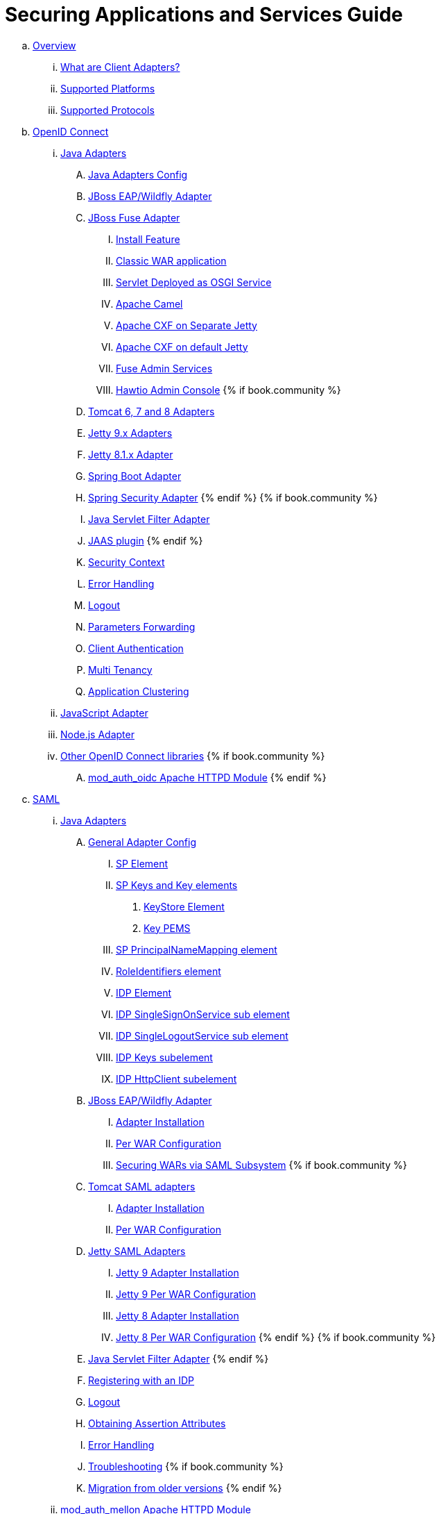 = Securing Applications and Services Guide

 .. link:securing_apps/topics/overview/overview.adoc[Overview]
   ... link:securing_apps/topics/overview/what-are-client-adapters.adoc[What are Client Adapters?]
   ... link:securing_apps/topics/overview/supported-platforms.adoc[Supported Platforms]
   ... link:securing_apps/topics/overview/supported-protocols.adoc[Supported Protocols]

 .. link:securing_apps/topics/oidc/oidc-overview.adoc[OpenID Connect]

   ... link:securing_apps/topics/oidc/java/java-adapters.adoc[Java Adapters]
      .... link:securing_apps/topics/oidc/java/java-adapter-config.adoc[Java Adapters Config]
      .... link:securing_apps/topics/oidc/java/jboss-adapter.adoc[JBoss EAP/Wildfly Adapter]
      .... link:securing_apps/topics/oidc/java/fuse-adapter.adoc[JBoss Fuse Adapter]
      ..... link:securing_apps/topics/oidc/java/fuse/install-feature.adoc[Install Feature]
      ..... link:securing_apps/topics/oidc/java/fuse/classic-war.adoc[Classic WAR application]
      ..... link:securing_apps/topics/oidc/java/fuse/servlet-whiteboard.adoc[Servlet Deployed as OSGI Service]
      ..... link:securing_apps/topics/oidc/java/fuse/camel.adoc[Apache Camel]
      ..... link:securing_apps/topics/oidc/java/fuse/cxf-separate.adoc[Apache CXF on Separate Jetty]
      ..... link:securing_apps/topics/oidc/java/fuse/cxf-builtin.adoc[Apache CXF on default Jetty]
      ..... link:securing_apps/topics/oidc/java/fuse/fuse-admin.adoc[Fuse Admin Services]
      ..... link:securing_apps/topics/oidc/java/fuse/hawtio.adoc[Hawtio Admin Console]
      {% if book.community %}
      .... link:securing_apps/topics/oidc/java/tomcat-adapter.adoc[Tomcat 6, 7 and 8 Adapters]
      .... link:securing_apps/topics/oidc/java/jetty9-adapter.adoc[Jetty 9.x Adapters]
      .... link:securing_apps/topics/oidc/java/jetty8-adapter.adoc[Jetty 8.1.x Adapter]
      .... link:securing_apps/topics/oidc/java/spring-boot-adapter.adoc[Spring Boot Adapter]
      .... link:securing_apps/topics/oidc/java/spring-security-adapter.adoc[Spring Security Adapter]
      {% endif %}
      {% if book.community %}
      .... link:securing_apps/topics/oidc/java/servlet-filter-adapter.adoc[Java Servlet Filter Adapter]
      .... link:securing_apps/topics/oidc/java/jaas.adoc[JAAS plugin]
      {% endif %}
      .... link:securing_apps/topics/oidc/java/adapter-context.adoc[Security Context]
      .... link:securing_apps/topics/oidc/java/adapter_error_handling.adoc[Error Handling]
      .... link:securing_apps/topics/oidc/java/logout.adoc[Logout]
      .... link:securing_apps/topics/oidc/java/params_forwarding.adoc[Parameters Forwarding]
      .... link:securing_apps/topics/oidc/java/client-authentication.adoc[Client Authentication]
      .... link:securing_apps/topics/oidc/java/multi-tenancy.adoc[Multi Tenancy]
      .... link:securing_apps/topics/oidc/java/application-clustering.adoc[Application Clustering]

   ... link:securing_apps/topics/oidc/javascript-adapter.adoc[JavaScript Adapter]

   ... link:securing_apps/topics/oidc/nodejs-adapter.adoc[Node.js Adapter]

   ... link:securing_apps/topics/oidc/oidc-generic.adoc[Other OpenID Connect libraries]
      {% if book.community %}
      .... link:securing_apps/topics/oidc/mod-auth-openidc.adoc[mod_auth_oidc Apache HTTPD Module]
      {% endif %}

 .. link:securing_apps/topics/saml/saml-overview.adoc[SAML]
 ... link:securing_apps/topics/saml/java/java-adapters.adoc[Java Adapters]
 .... link:securing_apps/topics/saml/java/general-config.adoc[General Adapter Config]
 ..... link:securing_apps/topics/saml/java/general-config/sp_element.adoc[SP Element]
 ..... link:securing_apps/topics/saml/java/general-config/sp-keys.adoc[SP Keys and Key elements]
 ...... link:securing_apps/topics/saml/java/general-config/sp-keys/keystore_element.adoc[KeyStore Element]
 ...... link:securing_apps/topics/saml/java/general-config/sp-keys/key_pems.adoc[Key PEMS]
 ..... link:securing_apps/topics/saml/java/general-config/sp_principalname_mapping_element.adoc[SP PrincipalNameMapping element]
 ..... link:securing_apps/topics/saml/java/general-config/roleidentifiers_element.adoc[RoleIdentifiers element]
 ..... link:securing_apps/topics/saml/java/general-config/idp_element.adoc[IDP Element]
 ..... link:securing_apps/topics/saml/java/general-config/idp_singlesignonservice_subelement.adoc[IDP SingleSignOnService sub element]
 ..... link:securing_apps/topics/saml/java/general-config/idp_singlelogoutservice_subelement.adoc[IDP SingleLogoutService sub element]
 ..... link:securing_apps/topics/saml/java/general-config/idp_keys_subelement.adoc[IDP Keys subelement]
 ..... link:securing_apps/topics/saml/java/general-config/idp_httpclient_subelement.adoc[IDP HttpClient subelement]
 .... link:securing_apps/topics/saml/java/saml-jboss-adapter.adoc[JBoss EAP/Wildfly Adapter]
 ..... link:securing_apps/topics/saml/java/jboss-adapter/jboss_adapter_installation.adoc[Adapter Installation]
 ..... link:securing_apps/topics/saml/java/jboss-adapter/required_per_war_configuration.adoc[Per WAR Configuration]
 ..... link:securing_apps/topics/saml/java/jboss-adapter/securing_wars.adoc[Securing WARs via SAML Subsystem]
 {% if book.community %}
 .... link:securing_apps/topics/saml/java/tomcat-adapter.adoc[Tomcat SAML adapters]
 ..... link:securing_apps/topics/saml/java/tomcat-adapter/tomcat_adapter_installation.adoc[Adapter Installation]
 ..... link:securing_apps/topics/saml/java/tomcat-adapter/tomcat_adapter_per_war_config.adoc[Per WAR Configuration]
 .... link:securing_apps/topics/saml/java/jetty-adapter.adoc[Jetty SAML Adapters]
 ..... link:securing_apps/topics/saml/java/jetty-adapter/jetty9_installation.adoc[Jetty 9 Adapter Installation]
 ..... link:securing_apps/topics/saml/java/jetty-adapter/jetty9_per_war_config.adoc[Jetty 9 Per WAR Configuration]
 ..... link:securing_apps/topics/saml/java/jetty-adapter/jetty8-installation.adoc[Jetty 8 Adapter Installation]
 ..... link:securing_apps/topics/saml/java/jetty-adapter/jetty8-per_war_config.adoc[Jetty 8 Per WAR Configuration]
 {% endif %}
 {% if book.community %}
 .... link:securing_apps/topics/saml/java/servlet-filter-adapter.adoc[Java Servlet Filter Adapter]
 {% endif %}
 .... link:securing_apps/topics/saml/java/idp-registration.adoc[Registering with an IDP]
 .... link:securing_apps/topics/saml/java/logout.adoc[Logout]
 .... link:securing_apps/topics/saml/java/assertion-api.adoc[Obtaining Assertion Attributes]
 .... link:securing_apps/topics/saml/java/error_handling.adoc[Error Handling]
 .... link:securing_apps/topics/saml/java/debugging.adoc[Troubleshooting]
 {% if book.community %}
 .... link:securing_apps/topics/saml/java/MigrationFromOlderVersions.adoc[Migration from older versions]
 {% endif %}
 ... link:securing_apps/topics/saml/mod-auth-mellon.adoc[mod_auth_mellon Apache HTTPD Module]
 .. link:securing_apps/topics/client-registration.adoc[Client Registration]
 ... link:securing_apps/topics/client-registration/client-registration-cli.adoc[Client Registration CLI]
